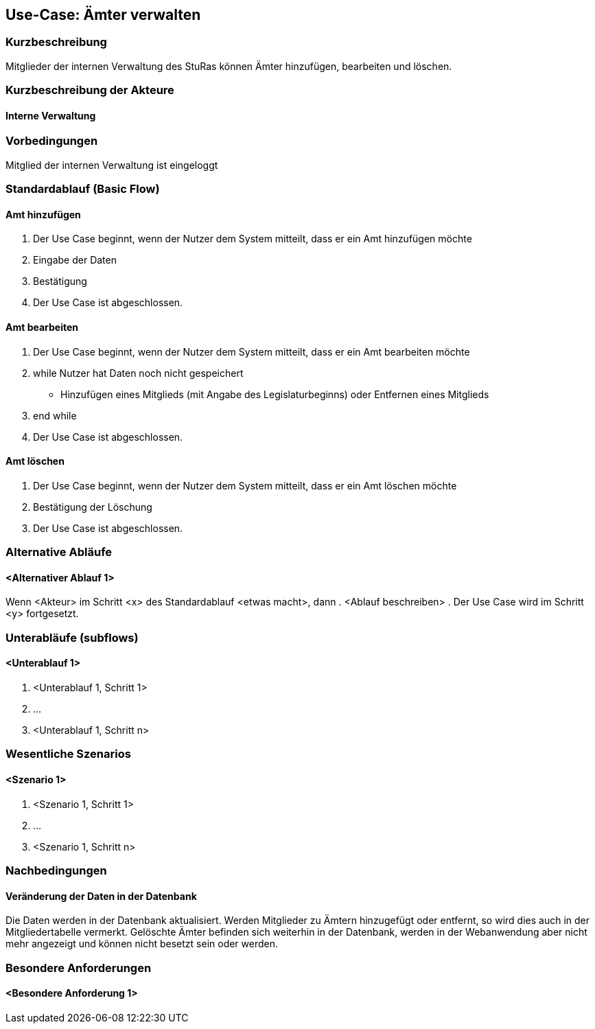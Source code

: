 //Nutzen Sie dieses Template als Grundlage für die Spezifikation *einzelner* Use-Cases. Diese lassen sich dann per Include in das Use-Case Model Dokument einbinden (siehe Beispiel dort).
== Use-Case: Ämter verwalten
===	Kurzbeschreibung
Mitglieder der internen Verwaltung des StuRas können Ämter hinzufügen, bearbeiten und löschen.

===	Kurzbeschreibung der Akteure
==== Interne Verwaltung

=== Vorbedingungen
//Vorbedingungen müssen erfüllt, damit der Use Case beginnen kann, z.B. Benutzer ist angemeldet, Warenkorb ist nicht leer...
Mitglied der internen Verwaltung ist eingeloggt

=== Standardablauf (Basic Flow)
//Der Standardablauf definiert die Schritte für den Erfolgsfall ("Happy Path")

==== Amt hinzufügen
. Der Use Case beginnt, wenn der Nutzer dem System mitteilt, dass er ein Amt hinzufügen möchte
. Eingabe der Daten
. Bestätigung
. Der Use Case ist abgeschlossen.

==== Amt bearbeiten
. Der Use Case beginnt, wenn der Nutzer dem System mitteilt, dass er ein Amt bearbeiten möchte
. while Nutzer hat Daten noch nicht gespeichert
  * Hinzufügen eines Mitglieds (mit Angabe des Legislaturbeginns) oder Entfernen eines Mitglieds
. end while
. Der Use Case ist abgeschlossen.

==== Amt löschen
. Der Use Case beginnt, wenn der Nutzer dem System mitteilt, dass er ein Amt löschen möchte
. Bestätigung der Löschung
. Der Use Case ist abgeschlossen.

=== Alternative Abläufe
//Nutzen Sie alternative Abläufe für Fehlerfälle, Ausnahmen und Erweiterungen zum Standardablauf
==== <Alternativer Ablauf 1>
Wenn <Akteur> im Schritt <x> des Standardablauf <etwas macht>, dann
. <Ablauf beschreiben>
. Der Use Case wird im Schritt <y> fortgesetzt.

=== Unterabläufe (subflows)
//Nutzen Sie Unterabläufe, um wiederkehrende Schritte auszulagern

==== <Unterablauf 1>
. <Unterablauf 1, Schritt 1>
. …
. <Unterablauf 1, Schritt n>

=== Wesentliche Szenarios
//Szenarios sind konkrete Instanzen eines Use Case, d.h. mit einem konkreten Akteur und einem konkreten Durchlauf der o.g. Flows. Szenarios können als Vorstufe für die Entwicklung von Flows und/oder zu deren Validierung verwendet werden.
==== <Szenario 1>
. <Szenario 1, Schritt 1>
. 	…
. <Szenario 1, Schritt n>

===	Nachbedingungen
//Nachbedingungen beschreiben das Ergebnis des Use Case, z.B. einen bestimmten Systemzustand.
==== Veränderung der Daten in der Datenbank
Die Daten werden in der Datenbank aktualisiert.
Werden Mitglieder zu Ämtern hinzugefügt oder entfernt, so wird dies auch in der Mitgliedertabelle vermerkt.
Gelöschte Ämter befinden sich weiterhin in der Datenbank, werden in der Webanwendung aber nicht mehr angezeigt und können nicht besetzt sein oder werden.

=== Besondere Anforderungen
//Besondere Anforderungen können sich auf nicht-funktionale Anforderungen wie z.B. einzuhaltende Standards, Qualitätsanforderungen oder Anforderungen an die Benutzeroberfläche beziehen.
==== <Besondere Anforderung 1>
